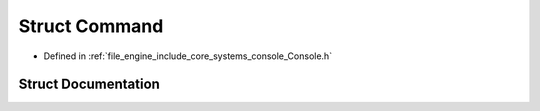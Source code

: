 .. _exhale_struct_struct_r_d_e_1_1_command:

Struct Command
==============

- Defined in :ref:`file_engine_include_core_systems_console_Console.h`


Struct Documentation
--------------------


.. doxygenstruct:: RDE::Command
   :project: My Project
   :members:
   :protected-members:
   :undoc-members: